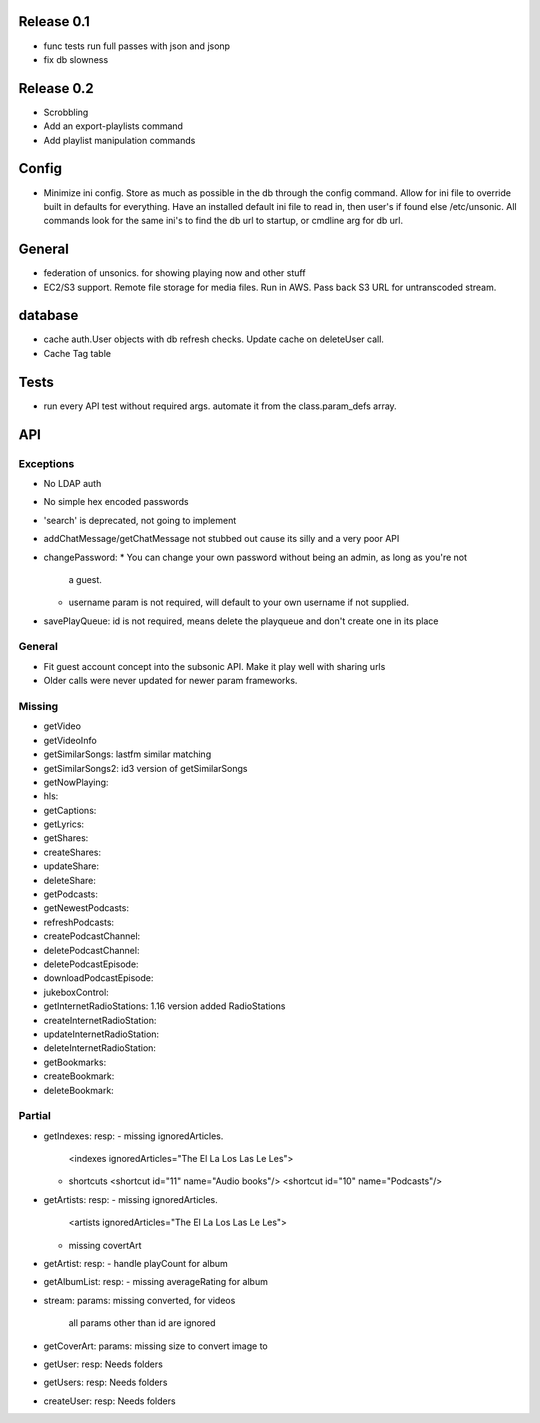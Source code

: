Release 0.1
===========
* func tests run full passes with json and jsonp
* fix db slowness


Release 0.2
===========
* Scrobbling
* Add an export-playlists command
* Add playlist manipulation commands

Config
======
* Minimize ini config. Store as much as possible in the db through the config
  command. Allow for ini file to override built in defaults for everything. Have
  an installed default ini file to read in, then user's if found else
  /etc/unsonic. All commands look for the same ini's to find the db url to
  startup, or cmdline arg for db url.

General
=======
* federation of unsonics. for showing playing now and other stuff
* EC2/S3 support. Remote file storage for media files. Run in AWS. Pass back S3 URL for untranscoded stream.


database
==========
* cache auth.User objects with db refresh checks. Update cache on deleteUser
  call.
* Cache Tag table


Tests
=====
* run every API test without required args. automate it from the
  class.param_defs array.


API
===
Exceptions
----------
* No LDAP auth
* No simple hex encoded passwords
* 'search' is deprecated, not going to implement
* addChatMessage/getChatMessage not stubbed out cause its silly and a very poor API
* changePassword:
  * You can change your own password without being an admin, as long as you're not
    a guest.
  * username param is not required, will default to your own username if not supplied.
* savePlayQueue: id is not required, means delete the playqueue and don't create
  one in its place


General
-------
* Fit guest account concept into the subsonic API. Make it play well with
  sharing urls
* Older calls were never updated for newer param frameworks.


Missing
-------
- getVideo
- getVideoInfo
- getSimilarSongs: lastfm similar matching
- getSimilarSongs2: id3 version of getSimilarSongs
- getNowPlaying:
- hls:
- getCaptions:
- getLyrics:
- getShares:
- createShares:
- updateShare:
- deleteShare:
- getPodcasts:
- getNewestPodcasts:
- refreshPodcasts:
- createPodcastChannel:
- deletePodcastChannel:
- deletePodcastEpisode:
- downloadPodcastEpisode:
- jukeboxControl:
- getInternetRadioStations: 1.16 version added RadioStations
- createInternetRadioStation:
- updateInternetRadioStation:
- deleteInternetRadioStation:
- getBookmarks:
- createBookmark:
- deleteBookmark:


Partial
-------
- getIndexes:
  resp:
  - missing ignoredArticles.
    <indexes ignoredArticles="The El La Los Las Le Les">
  - shortcuts
    <shortcut id="11" name="Audio books"/>
    <shortcut id="10" name="Podcasts"/>

- getArtists:
  resp:
  - missing ignoredArticles.
    <artists ignoredArticles="The El La Los Las Le Les">
  - missing covertArt

- getArtist:
  resp:
  - handle playCount for album
    
- getAlbumList:
  resp:
  - missing averageRating for album

- stream:
  params: missing converted, for videos
          all params other than id are ignored

- getCoverArt:
  params: missing size to convert image to

- getUser:
  resp: Needs folders

- getUsers:
  resp: Needs folders

- createUser:
  resp: Needs folders
